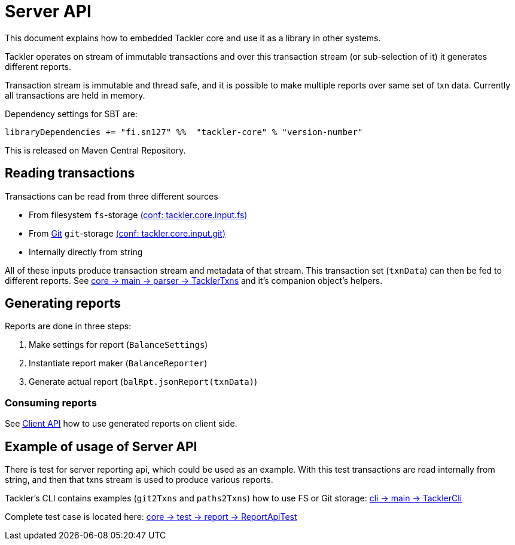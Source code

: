 = Server API

This document explains how to embedded Tackler core and use it as a library in other systems.

Tackler operates on stream of immutable transactions and over this
transaction stream (or sub-selection of it) it generates different reports.

Transaction stream is immutable and thread safe, and it is possible to make multiple reports
over same set of txn data. Currently all transactions are held in memory.

Dependency settings for SBT are:

    libraryDependencies += "fi.sn127" %%  "tackler-core" % "version-number"

This is released on Maven Central Repository.


== Reading transactions

Transactions can be read from three different sources

 * From filesystem `fs`-storage link:./tackler.conf[(conf: tackler.core.input.fs)]
 * From link:./git-storage.adoc[Git] `git`-storage link:./tackler.conf[(conf: tackler.core.input.git)]
 * Internally directly from string

All of these inputs produce transaction stream and metadata of that stream. This transaction set (`txnData`)
can then be fed to different reports.  See
link:../core/src/main/scala/fi/sn127/tackler/parser/TacklerTxns.scala[core -> main -> parser -> TacklerTxns]
and it's companion object's helpers.


== Generating reports

Reports are done in three steps:

1. Make settings for report (`BalanceSettings`)
1. Instantiate report maker (`BalanceReporter`)
1. Generate actual report (`balRpt.jsonReport(txnData)`)

=== Consuming reports

See link:./client-api.adoc[Client API] how to use generated reports on client side.


== Example of usage of Server API

There is test for server reporting api, which could be used as an example.
With this test transactions are read internally from string, and then that txns stream is used to produce various
reports.

Tackler's CLI contains examples (`git2Txns` and `paths2Txns`) how to use FS or Git storage:
link:../cli/src/main/scala/fi/sn127/tackler/cli/TacklerCli.scala[cli -> main -> TacklerCli]

Complete test case is located here:
link:../core/src/test/scala/fi/sn127/tackler/report/ReportApiTest.scala[core -> test -> report -> ReportApiTest]

